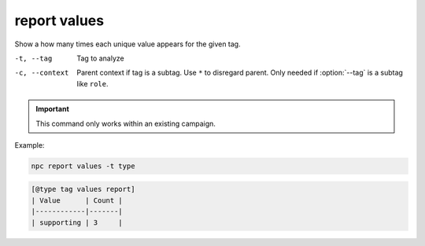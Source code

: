 .. _cli_report_values:

report values
=============

Show a how many times each unique value appears for the given tag.

-t, --tag
    Tag to analyze
-c, --context
    Parent context if tag is a subtag. Use ``*`` to disregard parent. Only needed if :option:`--tag` is a subtag like ``role``.

.. important::

    This command only works within an existing campaign.

Example:

.. code:: sh

    npc report values -t type

.. code:: text

    [@type tag values report]
    | Value      | Count |
    |------------|-------|
    | supporting | 3     |
